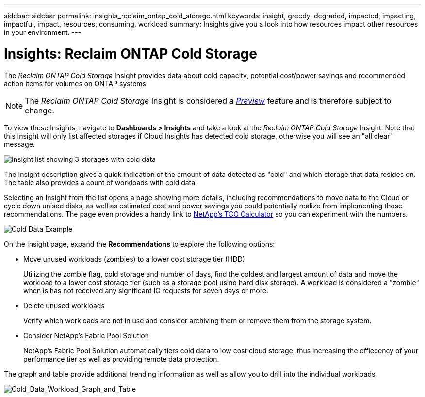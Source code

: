 ---
sidebar: sidebar
permalink: insights_reclaim_ontap_cold_storage.html
keywords: insight, greedy, degraded, impacted, impacting, impactful, impact, resources, consuming, workload
summary: Insights give you a look into how resources impact other resources in your environment.
---

= Insights: Reclaim ONTAP Cold Storage

:toc: macro
:hardbreaks:
:toclevels: 2
:nofooter:
:icons: font
:linkattrs:
:imagesdir: ./media/

[.lead]
The _Reclaim ONTAP Cold Storage_ Insight provides data about cold capacity, potential cost/power savings and recommended action items for volumes on ONTAP systems.

NOTE: The _Reclaim ONTAP Cold Storage_ Insight is considered a link:concept_preview_features.html[_Preview_] feature and is therefore subject to change.

To view these Insights, navigate to *Dashboards > Insights* and take a look at the _Reclaim ONTAP Cold Storage_ Insight. Note that this Insight will only list affected storages if Cloud Insights has detected cold storage, otherwise you will see an "all clear" message.

image:Cold_Data_Insight_List.png[Insight list showing 3 storages with cold data]

The Insight description gives a quick indication of the amount of data detected as "cold" and which storage that data resides on. The table also provides a count of workloads with cold data.

Selecting an Insight from the list opens a page showing more details, including recommendations to move data to the Cloud or cycle down unised disks, as well as estimated cost and power savings you could potentially realize from implementing those recommendations. The page even provides a handy link to link:https://bluexp.netapp.com/cloud-tiering-service-tco[NetApp's TCO Calculator] so you can experiment with the numbers.

image:Cold_Data_Example_1.png[Cold Data Example]

On the Insight page, expand the *Recommendations* to explore the following options:

* Move unused workloads (zombies) to a lower cost storage tier (HDD) 
+
Utilizing the zombie flag, cold storage and number of days, find the coldest and largest amount of data and move the workload to a lower cost storage tier (such as a storage pool using hard disk storage). A workload is considered a "zombie" when is has not received any significant IO requests for seven days or more.

* Delete unused workloads
+
Verify which workloads are not in use and consider archiving them or remove them from the storage system.

* Consider NetApp's Fabric Pool Solution
+
NetApp's Fabric Pool Solution automatically tiers cold data to low cost cloud storage, thus increasing the effiecency of your performance tier as well as providing remote data protection. 


The graph and table provide additional trending information as well as allow you to drill into the individual workloads.

image:Cold_Data_Workload_Graph_and_Table.png[Cold_Data_Workload_Graph_and_Table]


